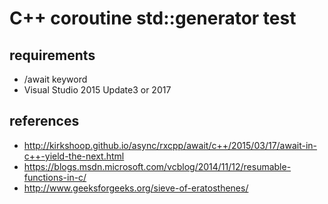 * C++ coroutine std::generator test

** requirements

- /await keyword
- Visual Studio 2015 Update3 or 2017

** references
- http://kirkshoop.github.io/async/rxcpp/await/c++/2015/03/17/await-in-c++-yield-the-next.html
- https://blogs.msdn.microsoft.com/vcblog/2014/11/12/resumable-functions-in-c/
- http://www.geeksforgeeks.org/sieve-of-eratosthenes/

